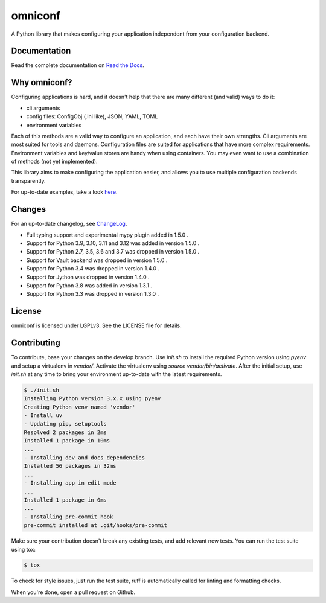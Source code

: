 omniconf
========

.. image:: https://img.shields.io/gitlab/pipeline-status/CYSO%2Fopen-source%2Fomniconf?branch=develop&logo=gitlab
   :alt: Gitlab Pipeline Status

.. image:: https://img.shields.io/gitlab/pipeline-coverage/CYSO%2Fopen-source%2Fomniconf?branch=develop&logo=gitlab
   :alt: Gitlab Code Coverage

.. image:: https://img.shields.io/pypi/l/omniconf
   :alt: License
   :target: https://pypi.python.org/pypi/omniconf

.. image:: https://img.shields.io/pypi/v/omniconf
   :alt: PyPI version
   :target: https://pypi.python.org/pypi/omniconf

.. image:: https://img.shields.io/pypi/pyversions/omniconf
   :alt: Supported Python versions
   :target: https://pypi.python.org/pypi/omniconf

.. image:: https://img.shields.io/pypi/implementation/omniconf
   :alt: Supported Python implementations
   :target: https://pypi.python.org/pypi/omniconf

A Python library that makes configuring your application independent from your configuration backend.

Documentation
-------------

Read the complete documentation on `Read the Docs <http://omniconf.readthedocs.io/en/latest/>`_.

Why omniconf?
-------------

Configuring applications is hard, and it doesn't help that there are many different (and valid) ways to do it:

* cli arguments
* config files: ConfigObj (.ini like), JSON, YAML, TOML
* environment variables

Each of this methods are a valid way to configure an application, and each have their own strengths. Cli arguments are
most suited for tools and daemons. Configuration files are suited for applications that have more complex requirements.
Environment variables and key/value stores are handy when using containers. You may even want to use a combination of
methods (not yet implemented).

This library aims to make configuring the application easier, and allows you to use multiple configuration backends
transparently.

For up-to-date examples, take a look `here <http://omniconf.readthedocs.io/en/latest/examples.html>`_.

Changes
-------

For an up-to-date changelog, see `ChangeLog`_.

.. _ChangeLog: ChangeLog

* Full typing support and experimental mypy plugin added in 1.5.0 .
* Support for Python 3.9, 3.10, 3.11 and 3.12 was added in version 1.5.0 .
* Support for Python 2.7, 3.5, 3.6 and 3.7 was dropped in version 1.5.0 .
* Support for Vault backend was dropped in version 1.5.0 .
* Support for Python 3.4 was dropped in version 1.4.0 .
* Support for Jython was dropped in version 1.4.0 .
* Support for Python 3.8 was added in version 1.3.1 .
* Support for Python 3.3 was dropped in version 1.3.0 .

License
-------

omniconf is licensed under LGPLv3. See the LICENSE file for details.


Contributing
------------

To contribute, base your changes on the develop branch. Use `init.sh` to install the required Python version using `pyenv` and
setup a virtualenv in `vendor/`. Activate the virtualenv using `source vendor/bin/activate`. After the initial setup, use
`init.sh` at any time to bring your environment up-to-date with the latest requirements.

.. code-block:: bash

   $ ./init.sh
   Installing Python version 3.x.x using pyenv
   Creating Python venv named 'vendor'
   - Install uv
   - Updating pip, setuptools
   Resolved 2 packages in 2ms
   Installed 1 package in 10ms
   ...
   - Installing dev and docs dependencies
   Installed 56 packages in 32ms
   ...
   - Installing app in edit mode
   ...
   Installed 1 package in 0ms
   ...
   - Installing pre-commit hook
   pre-commit installed at .git/hooks/pre-commit

Make sure your contribution doesn't break any existing tests, and add relevant new tests. You can run the test suite using tox:

.. code-block:: bash

   $ tox

To check for style issues, just run the test suite, ruff is automatically called for linting and formatting checks.

When you're done, open a pull request on Github.
